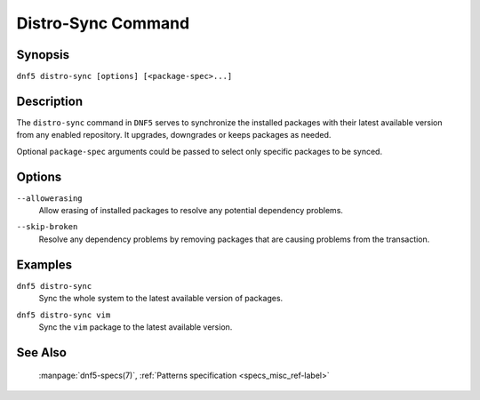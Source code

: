 ..
    Copyright Contributors to the libdnf project.

    This file is part of libdnf: https://github.com/rpm-software-management/libdnf/

    Libdnf is free software: you can redistribute it and/or modify
    it under the terms of the GNU General Public License as published by
    the Free Software Foundation, either version 2 of the License, or
    (at your option) any later version.

    Libdnf is distributed in the hope that it will be useful,
    but WITHOUT ANY WARRANTY; without even the implied warranty of
    MERCHANTABILITY or FITNESS FOR A PARTICULAR PURPOSE.  See the
    GNU General Public License for more details.

    You should have received a copy of the GNU General Public License
    along with libdnf.  If not, see <https://www.gnu.org/licenses/>.

.. _distro-sync_command_ref-label:

####################
 Distro-Sync Command
####################

Synopsis
========

``dnf5 distro-sync [options] [<package-spec>...]``


Description
===========

The ``distro-sync`` command in ``DNF5`` serves to synchronize the installed packages
with their latest available version from any enabled repository. It upgrades, downgrades
or keeps packages as needed.

Optional ``package-spec`` arguments could be passed to select only specific packages to be synced.


Options
=======

``--allowerasing``
    | Allow erasing of installed packages to resolve any potential dependency problems.

``--skip-broken``
    | Resolve any dependency problems by removing packages that are causing problems from the transaction.


Examples
========

``dnf5 distro-sync``
    | Sync the whole system to the latest available version of packages.

``dnf5 distro-sync vim``
    | Sync the ``vim`` package to the latest available version.


See Also
========

    | :manpage:`dnf5-specs(7)`, :ref:`Patterns specification <specs_misc_ref-label>`
